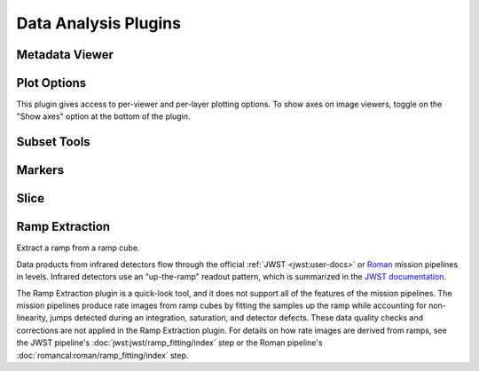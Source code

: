*********************
Data Analysis Plugins
*********************



.. _rampviz-metadata-viewer:

Metadata Viewer
===============

.. seealso::

    :ref:`Metadata Viewer <imviz_metadata-viewer>`
        Documentation on using the metadata viewer.


.. _rampviz-plot-options:

Plot Options
============

This plugin gives access to per-viewer and per-layer plotting options.
To show axes on image viewers, toggle on the "Show axes" option at the bottom of the plugin.

.. seealso::

    :ref:`Image Plot Options <imviz-display-settings>`
        Documentation on Imviz display settings in the Jdaviz viewers.

.. _rampviz-subset-plugin:

Subset Tools
============

.. seealso::

    :ref:`Subset Tools <imviz-subset-plugin>`
        Imviz documentation describing the concept of subsets in Jdaviz.


Markers
=======

.. seealso::

    :ref:`Markers <markers-plugin>`
        Imviz documentation describing the markers plugin.

.. _rampviz-slice:

Slice
=====

.. seealso::

    :ref:`Slice <slice>`
        Documentation on using the Slice plugin.

.. _ramp-extraction:

Ramp Extraction
===============

Extract a ramp from a ramp cube.

Data products from infrared detectors flow through the official
:ref:`JWST <jwst:user-docs>` or
`Roman <https://roman-pipeline.readthedocs.io/en/latest/>`_ mission pipelines in levels. Infrared detectors use
an "up-the-ramp" readout pattern, which is summarized in the
`JWST documentation <https://jwst-docs.stsci.edu/understanding-exposure-times>`_.

The Ramp Extraction plugin is a quick-look tool, and it does not support all of the features of the mission pipelines.
The mission pipelines produce rate images from ramp cubes by fitting the samples up the ramp while accounting for
non-linearity, jumps detected during an integration, saturation, and detector defects. These data quality checks and
corrections are not applied in the Ramp Extraction plugin. For details on how rate images are derived from ramps, see
the JWST pipeline's :doc:`jwst:jwst/ramp_fitting/index` step or the Roman pipeline's
:doc:`romancal:roman/ramp_fitting/index` step.
